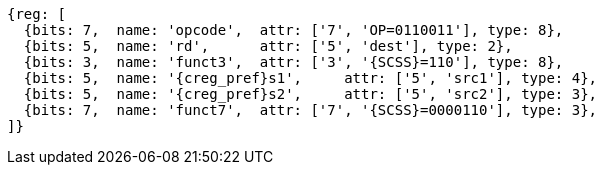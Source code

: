 
[wavedrom, ,svg,subs=attributes+]
....
{reg: [
  {bits: 7,  name: 'opcode',  attr: ['7', 'OP=0110011'], type: 8},
  {bits: 5,  name: 'rd',      attr: ['5', 'dest'], type: 2},
  {bits: 3,  name: 'funct3',  attr: ['3', '{SCSS}=110'], type: 8},
  {bits: 5,  name: '{creg_pref}s1',     attr: ['5', 'src1'], type: 4},
  {bits: 5,  name: '{creg_pref}s2',     attr: ['5', 'src2'], type: 3},
  {bits: 7,  name: 'funct7',  attr: ['7', '{SCSS}=0000110'], type: 3},
]}
....
